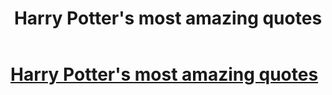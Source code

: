 #+TITLE: Harry Potter's most amazing quotes

* [[https://www.youtube.com/watch?v=7J1_tTEx7e0][Harry Potter's most amazing quotes]]
:PROPERTIES:
:Author: Quotesforyou2
:Score: 0
:DateUnix: 1460307385.0
:DateShort: 2016-Apr-10
:END:

